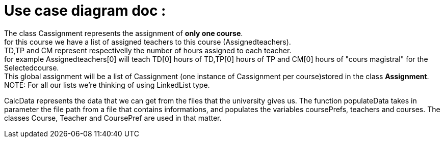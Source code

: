 = Use case diagram doc :


The class Cassignment represents the assignment of *only one course*. +
for this course we have a list of assigned teachers to this course (Assignedteachers). +
TD,TP and CM represent respectivelly the number of hours assigned to each teacher. +
for example Assignedteachers[0] will teach TD[0] hours of TD,TP[0] hours of TP and CM[0] hours of "cours magistral" for the Selectedcourse. +
This global assignment will be a list of Cassignment (one instance of Cassignment per course)stored in the class *Assignment*. +
NOTE: For all our lists we're thinking of using  LinkedList type.

CalcData represents the data that we can get from the files that the university gives us. The function populateData takes in parameter the file path from a file that contains informations, and populates the variables coursePrefs, teachers and courses.
The classes Course, Teacher and CoursePref are used in that matter.
